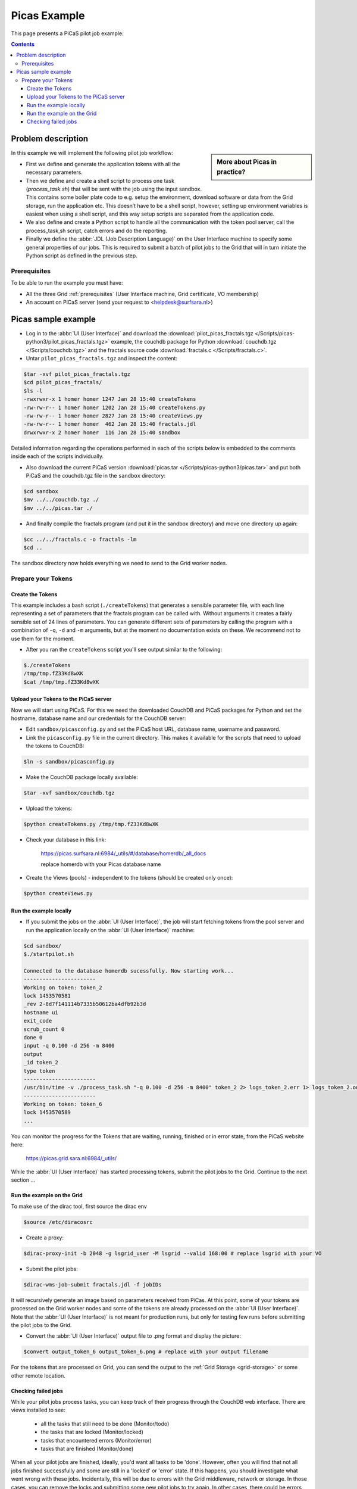 .. _picas-example-dirac:

*************
Picas Example
*************

This page presents a PiCaS pilot job example:

.. contents::
    :depth: 4


===================
Problem description
===================

.. sidebar:: More about Picas in practice?

		.. seealso:: Check out our mooc videos Picas examples :ref:`Part I <mooc-picas-example1>` and :ref:`Part II <mooc-picas-example2>`.

In this example we will implement the following pilot job workflow:

* First we define and generate the application tokens with all the necessary parameters.
* Then we define and create a shell script to process one task (*process_task.sh*) that will be sent with the job using the input sandbox. This contains some boiler plate code to e.g. setup the environment, download software or data from the Grid storage, run the application etc. This doesn’t have to be a shell script, however, setting up environment variables is easiest when using a shell script, and this way setup scripts are separated from the application code.
* We also define and create a Python script to handle all the communication with the token pool server, call the process_task,sh script, catch errors and do the reporting.
* Finally we define the :abbr:`JDL (Job Description Language)` on the User Interface machine to specify some general properties of our jobs. This is required to submit a batch of pilot jobs to the Grid that will in turn initiate the Python script as defined in the previous step.


Prerequisites
=============
To be able to run the example you must have:

* All the three Grid :ref:`prerequisites` (User Interface machine, Grid certificate, VO membership)
* An account on PiCaS server (send your request to <helpdesk@surfsara.nl>)


====================
Picas sample example
====================

* Log in to the :abbr:`UI (User Interface)` and download the :download:`pilot_picas_fractals.tgz </Scripts/picas-python3/pilot_picas_fractals.tgz>` example, the couchdb package for Python :download:`couchdb.tgz </Scripts/couchdb.tgz>` and the fractals source code :download:`fractals.c </Scripts/fractals.c>`.

* Untar ``pilot_picas_fractals.tgz`` and inspect the content:

.. code-block:: console

    $tar -xvf pilot_picas_fractals.tgz
    $cd pilot_picas_fractals/
    $ls -l
    -rwxrwxr-x 1 homer homer 1247 Jan 28 15:40 createTokens
    -rw-rw-r-- 1 homer homer 1202 Jan 28 15:40 createTokens.py
    -rw-rw-r-- 1 homer homer 2827 Jan 28 15:40 createViews.py
    -rw-rw-r-- 1 homer homer  462 Jan 28 15:40 fractals.jdl
    drwxrwxr-x 2 homer homer  116 Jan 28 15:40 sandbox

Detailed information regarding the operations performed in each of the scripts below is embedded to the comments inside each of the scripts individually.

* Also download the current PiCaS version :download:`picas.tar </Scripts/picas-python3/picas.tar>` and put both PiCaS and the couchdb.tgz file in the ``sandbox`` directory:

.. code-block:: console

    $cd sandbox
    $mv ../../couchdb.tgz ./
    $mv ../../picas.tar ./

* And finally compile the fractals program (and put it in the sandbox directory) and move one directory up again:

.. code-block:: console

    $cc ../../fractals.c -o fractals -lm
    $cd ..

The sandbox directory now holds everything we need to send to the Grid worker nodes.

Prepare your Tokens
===================


Create the Tokens
-----------------

This example includes a bash script (``./createTokens``) that generates a sensible parameter file, with each line representing a set of parameters that the fractals program can be called with. Without arguments it creates a fairly sensible set of 24 lines of parameters. You can generate different sets of parameters by calling the program with a combination of ``-q``, ``-d`` and ``-m`` arguments, but at the moment no documentation exists on these. We recommend not to use them for the moment.

* After you ran the ``createTokens`` script you'll see output similar to the following:

.. code-block:: console

    $./createTokens
    /tmp/tmp.fZ33Kd8wXK
    $cat /tmp/tmp.fZ33Kd8wXK


Upload your Tokens to the PiCaS server
--------------------------------------

Now we will start using PiCaS. For this we need the downloaded CouchDB and PiCaS packages for Python and set the hostname, database name and our credentials for the CouchDB server:

* Edit ``sandbox/picasconfig.py`` and set the PiCaS host URL, database name, username and password.

* Link the ``picasconfig.py`` file in the current directory. This makes it available for the scripts that need to upload the tokens to CouchDB:

.. code-block:: console

   $ln -s sandbox/picasconfig.py

* Make the CouchDB package locally available:

.. code-block:: console

   $tar -xvf sandbox/couchdb.tgz

* Upload the tokens:

.. code-block:: console

   $python createTokens.py /tmp/tmp.fZ33Kd8wXK

* Check your database in this link:

    https://picas.surfsara.nl:6984/_utils/#/database/homerdb/_all_docs

    replace homerdb with your Picas database name

* Create the Views (pools) - independent to the tokens (should be created only once):

.. code-block:: console

   $python createViews.py


Run the example locally
-----------------------

* If you submit the jobs on the :abbr:`UI (User Interface)`, the job will start fetching tokens from the pool server and run the application locally on the :abbr:`UI (User Interface)` machine:

.. code-block:: console

    $cd sandbox/
    $./startpilot.sh

    Connected to the database homerdb sucessfully. Now starting work...
    -----------------------
    Working on token: token_2
    lock 1453570581
    _rev 2-8d7f141114b7335b50612ba4dfb92b3d
    hostname ui
    exit_code
    scrub_count 0
    done 0
    input -q 0.100 -d 256 -m 8400
    output
    _id token_2
    type token
    -----------------------
    /usr/bin/time -v ./process_task.sh "-q 0.100 -d 256 -m 8400" token_2 2> logs_token_2.err 1> logs_token_2.out
    -----------------------
    Working on token: token_6
    lock 1453570589
    ...

You can monitor the progress for the Tokens that are waiting, running, finished or in error state, from the PiCaS website here:

    https://picas.grid.sara.nl:6984/_utils/

While the :abbr:`UI (User Interface)` has started processing tokens, submit the pilot jobs to the Grid. Continue to the next section ...


Run the example on the Grid
---------------------------

To make use of the dirac tool, first source the dirac env

.. code-block:: console

   $source /etc/diracosrc

* Create a proxy:

.. code-block:: console

   $dirac-proxy-init -b 2048 -g lsgrid_user -M lsgrid --valid 168:00 # replace lsgrid with your VO

* Submit the pilot jobs:

.. code-block:: console

   $dirac-wms-job-submit fractals.jdl -f jobIDs


It will recursively generate an image based on parameters received from PiCas. At this point, some of your tokens are processed on the Grid worker nodes and some of the tokens are already processed on the :abbr:`UI (User Interface)`. Note that the :abbr:`UI (User Interface)` is not meant for production runs, but only for testing few runs before submitting the pilot jobs to the Grid.

* Convert the :abbr:`UI (User Interface)` output file to .png format and display the picture:

.. code-block:: console

   $convert output_token_6 output_token_6.png # replace with your output filename

For the tokens that are processed on Grid, you can send the output to the :ref:`Grid Storage <grid-storage>` or some other remote location.


Checking failed jobs
--------------------

While your pilot jobs process tasks, you can keep track of their progress through the CouchDB web interface. There are views installed to see:

 * all the tasks that still need to be done (Monitor/todo)
 * the tasks that are locked (Monitor/locked)
 * tasks that encountered errors (Monitor/error)
 * tasks that are finished (Monitor/done)

When all your pilot jobs are finished, ideally, you'd want all tasks to be 'done'. However, often you will find that not all jobs finished successfully and some are still in a 'locked' or 'error' state. If this happens, you should investigate what went wrong with these jobs. Incidentally, this will be due to errors with the Grid middleware, network or storage. In those cases, you can remove the locks and submitting some new pilot jobs to try again. In other cases, there could be errors with your task: maybe you've sent the wrong parameters or forgot to download all necessary input files. Reviewing these failed tasks gives you the possibility to correct them and improve your submission scripts. After that, you could run those tasks again, either by removing their locks or by creating new tokens if needed and then submitting new pilot jobs.
